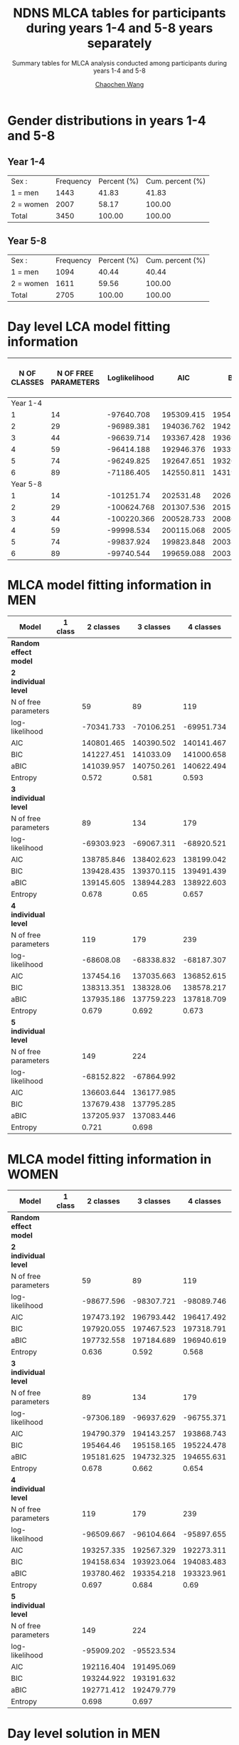 #+OPTIONS: html-link-use-abs-url:nil html-postamble:auto
#+OPTIONS: html-preamble:t html-scripts:t html-style:t
#+OPTIONS: html5-fancy:t tex:t
#+HTML_DOCTYPE: xhtml-strict
#+HTML_CONTAINER: div
#+DESCRIPTION: This is the tables for MLCA analysis conducted using NDNS RP data among participants during years 1-4 and 5-8
#+KEYWORDS:
#+HTML_LINK_HOME:
#+HTML_LINK_UP:
#+HTML_MATHJAX:
#+HTML_HEAD:
#+HTML_HEAD_EXTRA:
#+SUBTITLE: Summary tables for MLCA analysis conducted among participants during years 1-4 and 5-8
#+INFOJS_OPT:
#+CREATOR: <a href="https://www.gnu.org/software/emacs/">Emacs</a> 26.1 (<a href="https://orgmode.org">Org</a> mode 9.1.9)
#+LATEX_HEADER:
#+TITLE:    NDNS MLCA tables for participants during years 1-4 and 5-8 years separately
#+AUTHOR:   [[https://wangcc.me][Chaochen Wang]]
#+EMAIL:    chaochen@wangcc.me
#+OPTIONS: timestamp:t title:t toc:t todo:t |:t

* Gender distributions in years 1-4 and 5-8

** Year 1-4
| Sex :     | Frequency | Percent (%) | Cum. percent (%) |
| 1 = men   |      1443 |       41.83 |            41.83 |
| 2 = women |      2007 |       58.17 |           100.00 |
| Total     |      3450 |      100.00 |           100.00 |


** Year 5-8 
| Sex :     | Frequency | Percent (%) | Cum. percent (%) |
| 1 = men   |      1094 |       40.44 |            40.44 |
| 2 = women |      1611 |       59.56 |           100.00 |
| Total     |      2705 |      100.00 |           100.00 |


* Day level LCA model fitting information

| N OF CLASSES | N OF FREE PARAMETERS | Loglikelihood |        AIC |        BIC |       ABIC | ENTROPY | Lo-Mendell-Rubin LRT |
|--------------+----------------------+---------------+------------+------------+------------+---------+----------------------|
|     Year 1-4 |                      |               |            |            |            |         |                      |
|            1 |                   14 |    -97640.708 | 195309.415 | 195414.798 | 195370.307 |      -- | --                   |
|            2 |                   29 |    -96989.381 | 194036.762 | 194255.055 | 194162.896 |   0.330 | < 0.0001             |
|            3 |                   44 |    -96639.714 | 193367.428 | 193698.631 | 193558.803 |   0.395 | 0.0001               |
|            4 |                   59 |    -96414.188 | 192946.376 | 193390.489 | 193202.992 |   0.565 | 0.8069               |
|            5 |                   74 |    -96249.825 | 192647.651 | 193204.674 | 192969.508 |   0.471 |                      |
|            6 |                   89 |    -71186.405 | 142550.811 | 143193.399 |  142910.57 |   0.532 | 0.2734               |
|     Year 5-8 |                      |               |            |            |            |         |                      |
|            1 |                   14 |    -101251.74 |  202531.48 | 202637.515 | 202593.024 |      -- | --                   |
|            2 |                   29 |   -100624.768 | 201307.536 | 201527.181 | 201435.021 |   0.307 | < 0.0001             |
|            3 |                   44 |   -100220.366 | 200528.733 | 200861.986 | 200722.158 |   0.453 | < 0.0001             |
|            4 |                   59 |    -99998.534 | 200115.068 |  200561.93 | 200374.433 |   0.575 | 0.0001               |
|            5 |                   74 |    -99837.924 | 199823.848 | 200384.319 | 200149.153 |    0.49 | < 0.0001             |
|            6 |                   89 |    -99740.544 | 199659.088 | 200333.169 | 200050.335 |   0.559 | 0.1189               |

* MLCA model fitting information in MEN

| Model                   | 1 class |  2 classes |  3 classes |  4 classes |  5 classes |  6 classes |
|-------------------------+---------+------------+------------+------------+------------+------------|
| **Random effect model** |         |            |            |            |            |            |
| **2 individual level**  |         |            |            |            |            |            |
| N of free parameters    |         |         59 |         89 |        119 |        149 |        179 |
| log-likelihood          |         | -70341.733 | -70106.251 | -69951.734 | -69847.988 | -69729.977 |
| AIC                     |         | 140801.465 | 140390.502 | 140141.467 | 139993.976 | 139817.955 |
| BIC                     |         | 141227.451 |  141033.09 | 141000.658 |  141069.77 | 141110.351 |
| aBIC                    |         | 141039.957 | 140750.261 | 140622.494 | 140596.269 | 140541.515 |
| Entropy                 |         |      0.572 |      0.581 |      0.593 |      0.582 |      0.595 |
| **3 individual level**  |         |            |            |            |            |            |
| N of free parameters    |         |         89 |        134 |        179 |        224 |            |
| log-likelihood          |         | -69303.923 | -69067.311 | -68920.521 | -68801.981 |            |
| AIC                     |         | 138785.846 | 138402.623 | 138199.042 | 138051.962 |            |
| BIC                     |         | 139428.435 | 139370.115 | 139491.439 | 139669.263 |            |
| aBIC                    |         | 139145.605 | 138944.283 | 138922.603 | 138957.424 |            |
| Entropy                 |         |      0.678 |       0.65 |      0.657 |      0.641 |            |
| **4 individual level**  |         |            |            |            |            |            |
| N of free parameters    |         |        119 |        179 |        239 |        299 |            |
| log-likelihood          |         |  -68608.08 | -68338.832 | -68187.307 | -68141.896 |            |
| AIC                     |         |  137454.16 | 137035.663 | 136852.615 | 136881.792 |            |
| BIC                     |         | 138313.351 |  138328.06 | 138578.217 |   139040.6 |            |
| aBIC                    |         | 137935.186 | 137759.223 | 137818.709 | 138090.421 |            |
| Entropy                 |         |      0.679 |      0.692 |      0.673 |      0.706 |            |
| **5 individual level**  |         |            |            |            |            |            |
| N of free parameters    |         |        149 |        224 |            |            |            |
| log-likelihood          |         | -68152.822 | -67864.992 |            |            |            |
| AIC                     |         | 136603.644 | 136177.985 |            |            |            |
| BIC                     |         | 137679.438 | 137795.285 |            |            |            |
| aBIC                    |         | 137205.937 | 137083.446 |            |            |            |
| Entropy                 |         |      0.721 |      0.698 |            |            |            |

* MLCA model fitting information in WOMEN

| Model                   | 1 class |  2 classes |  3 classes |  4 classes |  5 classes | 6 classes |
|-------------------------+---------+------------+------------+------------+------------+-----------|
| **Random effect model** |         |            |            |            |            |           |
| **2 individual level**  |         |            |            |            |            |           |
| N of free parameters    |         |         59 |         89 |        119 |        149 |           |
| log-likelihood          |         | -98677.596 | -98307.721 | -98089.746 | -97976.833 |           |
| AIC                     |         | 197473.192 | 196793.442 | 196417.492 | 196251.666 |           |
| BIC                     |         | 197920.055 | 197467.523 | 197318.791 | 197380.183 |           |
| aBIC                    |         | 197732.558 | 197184.689 | 196940.619 | 196906.674 |           |
| Entropy                 |         |      0.636 |      0.592 |      0.568 |      0.601 |           |
| **3 individual level**  |         |            |            |            |            |           |
| N of free parameters    |         |         89 |        134 |        179 |        224 |           |
| log-likelihood          |         | -97306.189 | -96937.629 | -96755.371 | -96641.607 |           |
| AIC                     |         | 194790.379 | 194143.257 | 193868.743 | 193731.214 |           |
| BIC                     |         |  195464.46 | 195158.165 | 195224.478 | 195427.777 |           |
| aBIC                    |         | 195181.625 | 194732.325 | 194655.631 | 194715.924 |           |
| Entropy                 |         |      0.678 |      0.662 |      0.654 |       0.65 |           |
| **4 individual level**  |         |            |            |            |            |           |
| N of free parameters    |         |        119 |        179 |        239 |            |           |
| log-likelihood          |         | -96509.667 | -96104.664 | -95897.655 |            |           |
| AIC                     |         | 193257.335 | 192567.329 | 192273.311 |            |           |
| BIC                     |         | 194158.634 | 193923.064 | 194083.483 |            |           |
| aBIC                    |         | 193780.462 | 193354.218 | 193323.961 |            |           |
| Entropy                 |         |      0.697 |      0.684 |       0.69 |            |           |
| **5 individual level**  |         |            |            |            |            |           |
| N of free parameters    |         |        149 |        224 |            |            |           |
| log-likelihood          |         | -95909.202 | -95523.534 |            |            |           |
| AIC                     |         | 192116.404 | 191495.069 |            |            |           |
| BIC                     |         | 193244.922 | 193191.632 |            |            |           |
| aBIC                    |         | 192771.412 | 192479.779 |            |            |           |
| Entropy                 |         |      0.698 |      0.697 |            |            |           |

* Day level solution in MEN
** 2 day types 
#+CAPTION: 2 Classes in day level (men)
#+NAME:   fig:2daytypes
[[https://wangcc.me/AJCN_temp_NDNS/Men/2daytypes.png]]
** 3 day types 
#+CAPTION: 3 Classes in day level (men)
#+NAME:   fig:3daytypes
[[https://wangcc.me/AJCN_temp_NDNS/Men/3daytypes.png]]

* Day level solution in Women
** 2 day types
#+CAPTION: 2 Classes in day level (women)
#+NAME:   fig:2daytypes
[[https://wangcc.me/AJCN_temp_NDNS/Women/2daytypes.png]]
** 3 day types 
#+CAPTION: 3 Classes in day level (women)
#+NAME:   fig:3daytypes
[[https://wangcc.me/AJCN_temp_NDNS/Women/3daytypes.png]]

* Individual level solution in MEN

** 2 $\times$ 5 solution (the best one in terms of model fitting)
**Here individual class 1 and class 5 are very similar (i.e. not separated).**

#+CAPTION:  2 classes in day level, 5 classes in individual level (men)
#+NAME:   fig:2(day)x5(individual) types
[[https://wangcc.me/AJCN_temp_NDNS/Men/CW2CB5.png]]


** 3 $\times$ 3 solution (the best one in terms of interpretation)
#+CAPTION:  3 classes in day level, 3 classes in individual level (men)
#+NAME:   fig:3(day)x3(individual) types
[[https://wangcc.me/AJCN_temp_NDNS/Men/3times3.png]]

* Individual level solution in Women
** 2 $\times$ 5 solution (the best one in terms of model fitting)
**AGAIN, here individual class 1 and class 5 are very similar (i.e. not separated).**

#+CAPTION:  2 classes in day level, 5 classes in individual level (women)
#+NAME:   fig:2(day)x5(individual) types
[[https://wangcc.me/AJCN_temp_NDNS/Women/CW2CB5.png]]

** 3 $\times$ 3 solution (the best one in terms of interpretation)
#+CAPTION:  3 classes in day level, 3 classes in individual level (women)
#+NAME:   fig:3(day)x3(individual) types
[[https://wangcc.me/AJCN_temp_NDNS/Women/CW3CB3.png]]

